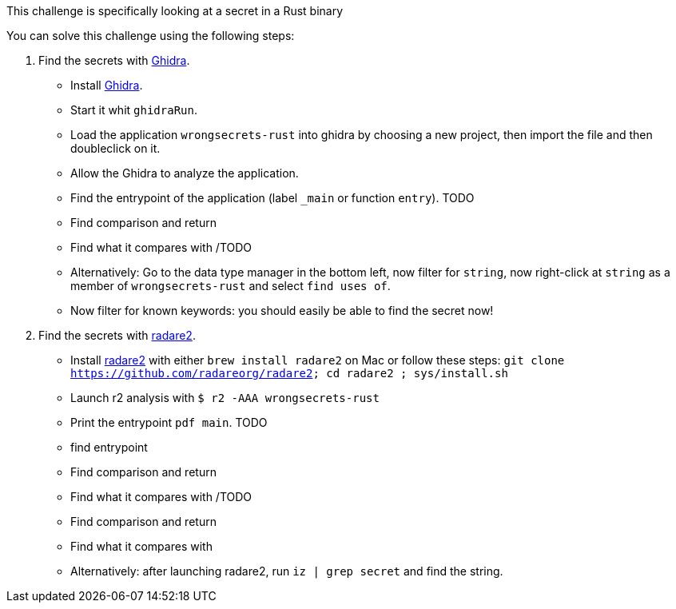 This challenge is specifically looking at a secret in a Rust binary

You can solve this challenge using the following steps:

1. Find the secrets with https://ghidra-sre.org/[Ghidra].
- Install https://ghidra-sre.org/[Ghidra].
- Start it whit `ghidraRun`.
- Load the application `wrongsecrets-rust` into ghidra by choosing a new project, then import the file and then doubleclick on it.
- Allow the Ghidra to analyze the application.
- Find the entrypoint of the application (label `_main` or function `entry`).
TODO
- Find comparison and return
- Find what it compares with
/TODO
- Alternatively: Go to the data type manager in the bottom left, now filter for `string`, now right-click at `string` as a member of `wrongsecrets-rust` and select `find uses of`.
- Now filter for known keywords: you should easily be able to find the secret now!

2. Find the secrets with https://www.radare.org[radare2].
- Install https://www.radare.org[radare2] with either `brew install radare2` on Mac or follow these steps: `git clone https://github.com/radareorg/radare2; cd radare2 ; sys/install.sh`
- Launch r2 analysis with `$ r2 -AAA wrongsecrets-rust`
- Print the entrypoint `pdf main`.
TODO
- find entrypoint
- Find comparison and return
- Find what it compares with
/TODO

- Find comparison and return
- Find what it compares with

- Alternatively: after launching radare2, run `iz | grep secret` and find the string.

